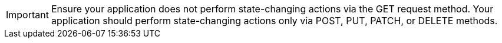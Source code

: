 IMPORTANT: Ensure your application does not perform state-changing actions via the GET request method. Your application should perform state-changing actions only via POST, PUT, PATCH, or DELETE methods.

